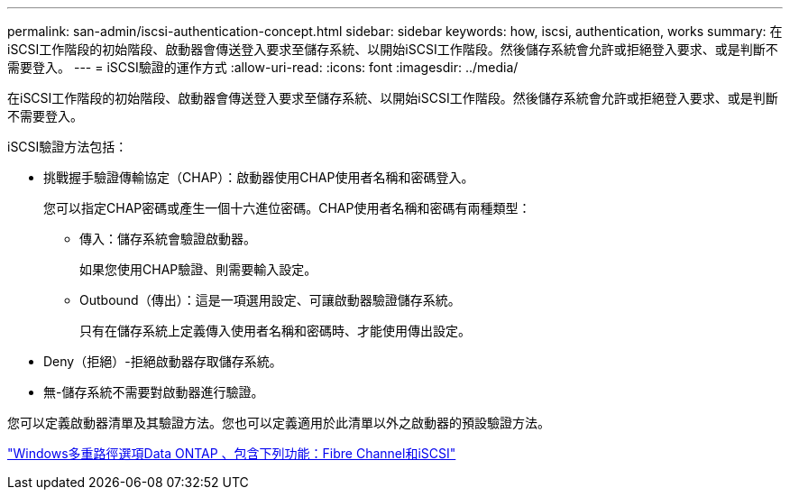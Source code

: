 ---
permalink: san-admin/iscsi-authentication-concept.html 
sidebar: sidebar 
keywords: how, iscsi, authentication, works 
summary: 在iSCSI工作階段的初始階段、啟動器會傳送登入要求至儲存系統、以開始iSCSI工作階段。然後儲存系統會允許或拒絕登入要求、或是判斷不需要登入。 
---
= iSCSI驗證的運作方式
:allow-uri-read: 
:icons: font
:imagesdir: ../media/


[role="lead"]
在iSCSI工作階段的初始階段、啟動器會傳送登入要求至儲存系統、以開始iSCSI工作階段。然後儲存系統會允許或拒絕登入要求、或是判斷不需要登入。

iSCSI驗證方法包括：

* 挑戰握手驗證傳輸協定（CHAP）：啟動器使用CHAP使用者名稱和密碼登入。
+
您可以指定CHAP密碼或產生一個十六進位密碼。CHAP使用者名稱和密碼有兩種類型：

+
** 傳入：儲存系統會驗證啟動器。
+
如果您使用CHAP驗證、則需要輸入設定。

** Outbound（傳出）：這是一項選用設定、可讓啟動器驗證儲存系統。
+
只有在儲存系統上定義傳入使用者名稱和密碼時、才能使用傳出設定。



* Deny（拒絕）-拒絕啟動器存取儲存系統。
* 無-儲存系統不需要對啟動器進行驗證。


您可以定義啟動器清單及其驗證方法。您也可以定義適用於此清單以外之啟動器的預設驗證方法。

https://www.netapp.com/pdf.html?item=/media/19668-tr-3441.pdf["Windows多重路徑選項Data ONTAP 、包含下列功能：Fibre Channel和iSCSI"]
